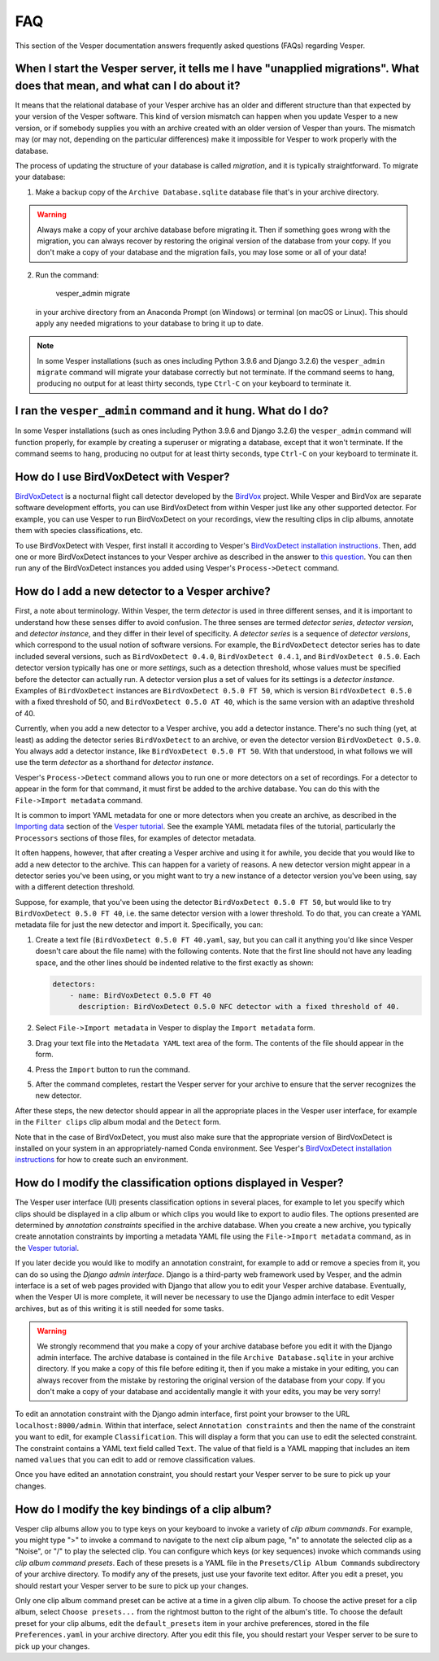 ***
FAQ
***

This section of the Vesper documentation answers frequently asked questions
(FAQs) regarding Vesper.

When I start the Vesper server, it tells me I have "unapplied migrations". What does that mean, and what can I do about it?
===========================================================================================================================

It means that the relational database of your Vesper archive has an older
and different structure than that expected by your version of the Vesper
software. This kind of version mismatch can happen when you update Vesper
to a new version, or if somebody supplies you with an archive created with
an older version of Vesper than yours. The mismatch may (or may not,
depending on the particular differences) make it impossible for Vesper to
work properly with the database.

The process of updating the structure of your database is called
*migration*, and it is typically straightforward. To migrate your
database:

1. Make a backup copy of the ``Archive Database.sqlite`` database file
   that's in your archive directory.
   
.. WARNING::
   Always make a copy of your archive database before migrating it.
   Then if something goes wrong with the migration, you can always
   recover by restoring the original version of the database from
   your copy. If you don't make a copy of your database and the
   migration fails, you may lose some or all of your data!
   
2. Run the command:

        vesper_admin migrate
        
   in your archive directory from an Anaconda Prompt (on Windows) or
   terminal (on macOS or Linux). This should apply any needed migrations
   to your database to bring it up to date.
   
.. Note::
   In some Vesper installations (such as ones including Python 3.9.6
   and Django 3.2.6) the ``vesper_admin migrate`` command will
   migrate your database correctly but not terminate. If the command
   seems to hang, producing no output for at least thirty seconds,
   type ``Ctrl-C`` on your keyboard to terminate it.

I ran the ``vesper_admin`` command and it hung. What do I do?
=============================================================

In some Vesper installations (such as ones including Python 3.9.6 and
Django 3.2.6) the ``vesper_admin`` command will function properly, for
example by creating a superuser or migrating a database, except that
it won't terminate. If the command seems to hang, producing no output
for at least thirty seconds, type ``Ctrl-C`` on your keyboard to
terminate it.

How do I use BirdVoxDetect with Vesper?
=======================================

`BirdVoxDetect <https://github.com/BirdVox/birdvoxdetect>`_ is a
nocturnal flight call detector developed by the
`BirdVox <https://wp.nyu.edu/birdvox/>`_ project. While Vesper and
BirdVox are separate software development efforts, you can use
BirdVoxDetect from within Vesper just like any other supported
detector. For example, you can use Vesper to run BirdVoxDetect on
your recordings, view the resulting clips in clip albums, annotate
them with species classifications, etc.

To use BirdVoxDetect with Vesper, first install it according to
Vesper's `BirdVoxDetect installation instructions
<https://vesper.readthedocs.io/en/latest/installation.html#installing-birdvoxdetect-optional>`_.
Then, add one or more BirdVoxDetect instances to your Vesper archive
as described in the answer to `this question
<faq.html#how-can-i-add-a-new-detector-to-a-vesper-archive>`_.
You can then run any of the BirdVoxDetect instances you added using
Vesper's ``Process->Detect`` command.

How do I add a new detector to a Vesper archive?
================================================

First, a note about terminology. Within Vesper, the term *detector*
is used in three different senses, and it is important to
understand how these senses differ to avoid confusion. The three
senses are termed *detector series*, *detector version*, and
*detector instance*, and they differ in their level of specificity.
A *detector series* is a sequence of *detector versions*, which
correspond to the usual notion of software versions. For example,
the ``BirdVoxDetect`` detector series has to date included several
versions, such as ``BirdVoxDetect 0.4.0``, ``BirdVoxDetect 0.4.1``,
and ``BirdVoxDetect 0.5.0``. Each detector version typically
has one or more *settings*, such as a detection threshold, whose
values must be specified before the detector can actually run. A
detector version plus a set of values for its settings is a
*detector instance*. Examples of ``BirdVoxDetect`` instances are
``BirdVoxDetect 0.5.0 FT 50``, which is version ``BirdVoxDetect 0.5.0``
with a fixed threshold of 50, and ``BirdVoxDetect 0.5.0 AT 40``,
which is the same version with an adaptive threshold of 40.

Currently, when you add a new detector to a Vesper archive, you
add a detector instance. There's no such thing (yet, at least)
as adding the detector series ``BirdVoxDetect`` to an archive, or
even the detector version ``BirdVoxDetect 0.5.0``. You always add
a detector instance, like ``BirdVoxDetect 0.5.0 FT 50``. With that
understood, in what follows we will use the term *detector* as a
shorthand for *detector instance*.

Vesper's ``Process->Detect`` command allows you to run one or more
detectors on a set of recordings. For a detector to appear in the
form for that command, it must first be added to the archive database.
You can do this with the ``File->Import metadata`` command.

It is common to import YAML metadata for one or more detectors when
you create an archive, as described in the `Importing data
<tutorial.html#importing-data>`_ section of the `Vesper tutorial`_.
See the example YAML metadata files of the tutorial, particularly the
``Processors`` sections of those files, for examples of detector
metadata.

It often happens, however, that after creating a Vesper archive and
using it for awhile, you decide that you would like to add a new
detector to the archive. This can happen for a variety of reasons.
A new detector version might appear in a detector series you've been
using, or you might want to try a new instance of a detector version
you've been using, say with a different detection threshold.

Suppose, for example, that you've been using the detector
``BirdVoxDetect 0.5.0 FT 50``, but would like to try
``BirdVoxDetect 0.5.0 FT 40``, i.e. the same detector version with
a lower threshold. To do that, you can create a YAML metadata file
for just the new detector and import it. Specifically, you can:

1. Create a text file (``BirdVoxDetect 0.5.0 FT 40.yaml``, say, but
   you can call it anything you'd like since Vesper doesn't care
   about the file name) with the following contents. Note that the
   first line should not have any leading space, and the other lines
   should be indented relative to the first exactly as shown:

   .. code-block:: yaml

      detectors:
          - name: BirdVoxDetect 0.5.0 FT 40
            description: BirdVoxDetect 0.5.0 NFC detector with a fixed threshold of 40.

2. Select ``File->Import metadata`` in Vesper to display the
   ``Import metadata`` form.

3. Drag your text file into the ``Metadata YAML`` text area of the form.
   The contents of the file should appear in the form.

4. Press the ``Import`` button to run the command.

5. After the command completes, restart the Vesper server for your
   archive to ensure that the server recognizes the new detector.

After these steps, the new detector should appear in all the appropriate
places in the Vesper user interface, for example in the ``Filter clips``
clip album modal and the ``Detect`` form.

Note that in the case of BirdVoxDetect, you must also make sure that
the appropriate version of BirdVoxDetect is installed on your system
in an appropriately-named Conda environment. See Vesper's `BirdVoxDetect
installation instructions
<https://vesper.readthedocs.io/en/latest/installation.html#installing-birdvoxdetect-optional>`_
for how to create such an environment.

How do I modify the classification options displayed in Vesper?
===============================================================

The Vesper user interface (UI) presents classification options in several
places, for example to let you specify which clips should be displayed in
a clip album or which clips you would like to export to audio files. The
options presented are determined by *annotation constraints* specified in
the archive database. When you create a new archive, you typically create
annotation constraints by importing a metadata YAML file using the
``File->Import metadata`` command, as in the `Vesper tutorial
<tutorial.html>`_.

If you later decide you would like to modify an annotation constraint,
for example to add or remove a species from it, you can do so using the
*Django admin interface*. Django is a third-party web framework used by
Vesper, and the admin interface is a set of web pages provided with
Django that allow you to edit your Vesper archive database. Eventually,
when the Vesper UI is more complete, it will never be necessary to use
the Django admin interface to edit Vesper archives, but as of this
writing it is still needed for some tasks.

.. WARNING::
   We strongly recommend that you make a copy of your archive database
   before you edit it with the Django admin interface. The archive
   database is contained in the file ``Archive Database.sqlite`` in your
   archive directory. If you make a copy of this file before editing it,
   then if you make a mistake in your editing, you can always recover
   from the mistake by restoring the original version of the database
   from your copy. If you don't make a copy of your database and
   accidentally mangle it with your edits, you may be very sorry!

To edit an annotation constraint with the Django admin interface, first
point your browser to the URL ``localhost:8000/admin``. Within that
interface, select ``Annotation constraints`` and then the name of the
constraint you want to edit, for example ``Classification``. This will
display a form that you can use to edit the selected constraint. The
constraint contains a YAML text field called ``Text``. The value of
that field is a YAML mapping that includes an item named ``values``
that you can edit to add or remove classification values.

Once you have edited an annotation constraint, you should restart your
Vesper server to be sure to pick up your changes.

How do I modify the key bindings of a clip album?
=================================================

Vesper clip albums allow you to type keys on your keyboard to invoke
a variety of *clip album commands*. For example, you might type ">"
to invoke a command to navigate to the next clip album page, "n" to
annotate the selected clip as a "Noise", or "/" to play the selected
clip. You can configure which keys (or key sequences) invoke which
commands using *clip album command presets*. Each of these presets is a
YAML file in the ``Presets/Clip Album Commands`` subdirectory of your
archive directory. To modify any of the presets, just use your favorite
text editor. After you edit a preset, you should restart your Vesper
server to be sure to pick up your changes.

Only one clip album command preset can be active at a time in a given
clip album. To choose the active preset for a clip album, select
``Choose presets...`` from the rightmost button to the right of the album's
title. To choose the default preset for your clip albums, edit the
``default_presets`` item in your archive preferences, stored in the file
``Preferences.yaml`` in your archive directory. After you edit this file,
you should restart your Vesper server to be sure to pick up your changes.
